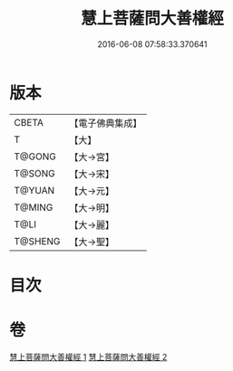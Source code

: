 #+TITLE: 慧上菩薩問大善權經 
#+DATE: 2016-06-08 07:58:33.370641

* 版本
 |     CBETA|【電子佛典集成】|
 |         T|【大】     |
 |    T@GONG|【大→宮】   |
 |    T@SONG|【大→宋】   |
 |    T@YUAN|【大→元】   |
 |    T@MING|【大→明】   |
 |      T@LI|【大→麗】   |
 |   T@SHENG|【大→聖】   |

* 目次

* 卷
[[file:KR6f0037_001.txt][慧上菩薩問大善權經 1]]
[[file:KR6f0037_002.txt][慧上菩薩問大善權經 2]]


